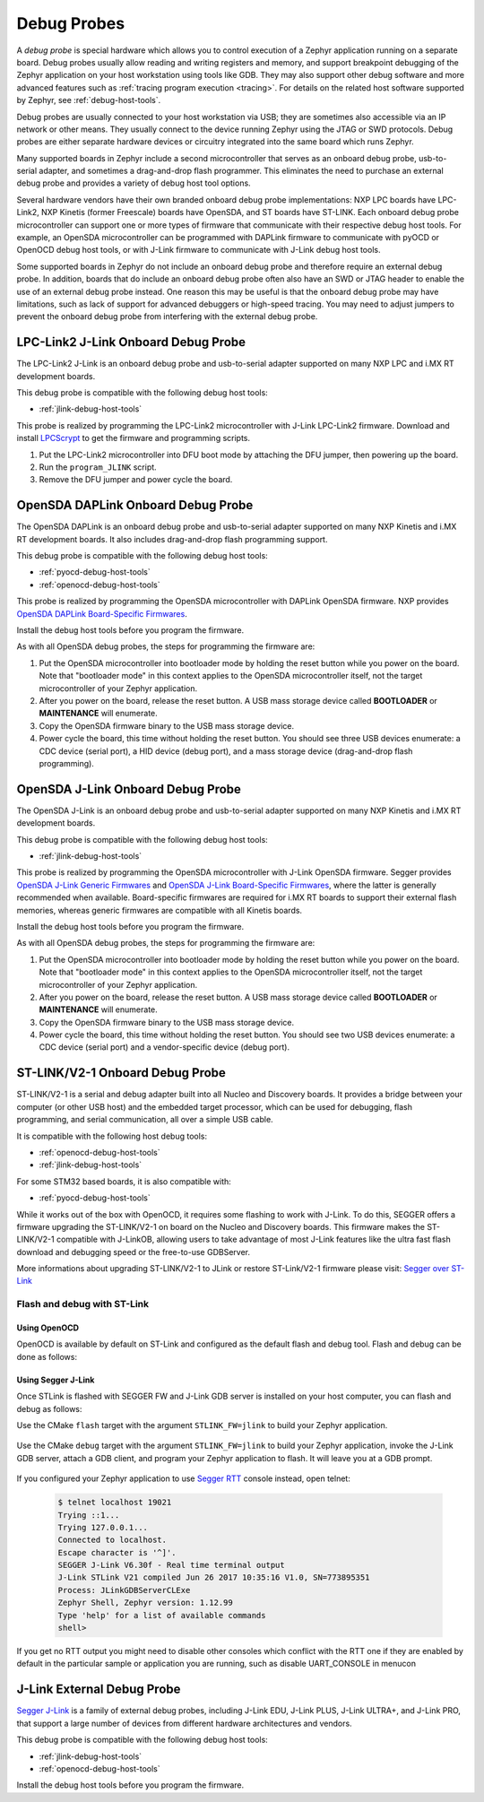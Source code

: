 .. _debug-probes:

Debug Probes
############

A *debug probe* is special hardware which allows you to control execution of a
Zephyr application running on a separate board. Debug probes usually allow
reading and writing registers and memory, and support breakpoint debugging of
the Zephyr application on your host workstation using tools like GDB. They may
also support other debug software and more advanced features such as
:ref:`tracing program execution <tracing>`. For details on the related host
software supported by Zephyr, see :ref:`debug-host-tools`.

Debug probes are usually connected to your host workstation via USB; they
are sometimes also accessible via an IP network or other means. They usually
connect to the device running Zephyr using the JTAG or SWD protocols. Debug
probes are either separate hardware devices or circuitry integrated into the same
board which runs Zephyr.

Many supported boards in Zephyr include a second microcontroller that serves as
an onboard debug probe, usb-to-serial adapter, and sometimes a drag-and-drop
flash programmer. This eliminates the need to purchase an external debug probe
and provides a variety of debug host tool options.

Several hardware vendors have their own branded onboard debug probe
implementations: NXP LPC boards have LPC-Link2, NXP Kinetis (former Freescale)
boards have OpenSDA, and ST boards have ST-LINK. Each onboard debug probe
microcontroller can support one or more types of firmware that communicate with
their respective debug host tools. For example, an OpenSDA microcontroller can
be programmed with DAPLink firmware to communicate with pyOCD or OpenOCD debug
host tools, or with J-Link firmware to communicate with J-Link debug host
tools.

Some supported boards in Zephyr do not include an onboard debug probe and
therefore require an external debug probe. In addition, boards that do include
an onboard debug probe often also have an SWD or JTAG header to enable the use
of an external debug probe instead. One reason this may be useful is that the
onboard debug probe may have limitations, such as lack of support for advanced
debuggers or high-speed tracing. You may need to adjust jumpers to prevent the
onboard debug probe from interfering with the external debug probe.

.. _lpclink2-jlink-onboard-debug-probe:

LPC-Link2 J-Link Onboard Debug Probe
************************************

The LPC-Link2 J-Link is an onboard debug probe and usb-to-serial adapter
supported on many NXP LPC and i.MX RT development boards.

This debug probe is compatible with the following debug host tools:

- :ref:`jlink-debug-host-tools`

This probe is realized by programming the LPC-Link2 microcontroller with J-Link
LPC-Link2 firmware. Download and install `LPCScrypt`_ to get the firmware and
programming scripts.

1. Put the LPC-Link2 microcontroller into DFU boot mode by attaching the DFU
   jumper, then powering up the board.

#. Run the ``program_JLINK`` script.

#. Remove the DFU jumper and power cycle the board.

.. _opensda-daplink-onboard-debug-probe:

OpenSDA DAPLink Onboard Debug Probe
***********************************

The OpenSDA DAPLink is an onboard debug probe and usb-to-serial adapter
supported on many NXP Kinetis and i.MX RT development boards. It also includes
drag-and-drop flash programming support.

This debug probe is compatible with the following debug host tools:

- :ref:`pyocd-debug-host-tools`
- :ref:`openocd-debug-host-tools`

This probe is realized by programming the OpenSDA microcontroller with DAPLink
OpenSDA firmware. NXP provides `OpenSDA DAPLink Board-Specific Firmwares`_.

Install the debug host tools before you program the firmware.

As with all OpenSDA debug probes, the steps for programming the firmware are:

1. Put the OpenSDA microcontroller into bootloader mode by holding the reset
   button while you power on the board. Note that "bootloader mode" in this
   context applies to the OpenSDA microcontroller itself, not the target
   microcontroller of your Zephyr application.

#. After you power on the board, release the reset button. A USB mass storage
   device called **BOOTLOADER** or **MAINTENANCE** will enumerate.

#. Copy the OpenSDA firmware binary to the USB mass storage device.

#. Power cycle the board, this time without holding the reset button. You
   should see three USB devices enumerate: a CDC device (serial port), a HID
   device (debug port), and a mass storage device (drag-and-drop flash
   programming).

.. _opensda-jlink-onboard-debug-probe:

OpenSDA J-Link Onboard Debug Probe
**********************************

The OpenSDA J-Link is an onboard debug probe and usb-to-serial adapter
supported on many NXP Kinetis and i.MX RT development boards.

This debug probe is compatible with the following debug host tools:

- :ref:`jlink-debug-host-tools`

This probe is realized by programming the OpenSDA microcontroller with J-Link
OpenSDA firmware. Segger provides `OpenSDA J-Link Generic Firmwares`_ and
`OpenSDA J-Link Board-Specific Firmwares`_, where the latter is generally
recommended when available. Board-specific firmwares are required for i.MX RT
boards to support their external flash memories, whereas generic firmwares are
compatible with all Kinetis boards.

Install the debug host tools before you program the firmware.

As with all OpenSDA debug probes, the steps for programming the firmware are:

1. Put the OpenSDA microcontroller into bootloader mode by holding the reset
   button while you power on the board. Note that "bootloader mode" in this
   context applies to the OpenSDA microcontroller itself, not the target
   microcontroller of your Zephyr application.

#. After you power on the board, release the reset button. A USB mass storage
   device called **BOOTLOADER** or **MAINTENANCE** will enumerate.

#. Copy the OpenSDA firmware binary to the USB mass storage device.

#. Power cycle the board, this time without holding the reset button. You
   should see two USB devices enumerate: a CDC device (serial port) and a
   vendor-specific device (debug port).

.. _stlink-v21-onboard-debug-probe:

ST-LINK/V2-1 Onboard Debug Probe
********************************

ST-LINK/V2-1 is a serial and debug adapter built into all Nucleo and Discovery
boards. It provides a bridge between your computer (or other USB host) and the
embedded target processor, which can be used for debugging, flash programming,
and serial communication, all over a simple USB cable.

It is compatible with the following host debug tools:

- :ref:`openocd-debug-host-tools`
- :ref:`jlink-debug-host-tools`

For some STM32 based boards, it is also compatible with:

- :ref:`pyocd-debug-host-tools`

While it works out of the box with OpenOCD, it requires some flashing
to work with J-Link. To do this, SEGGER offers a firmware upgrading the
ST-LINK/V2-1 on board on the Nucleo and Discovery boards. This firmware makes
the ST-LINK/V2-1 compatible with J-LinkOB, allowing users to take advantage of
most J-Link features like the ultra fast flash download and debugging speed or
the free-to-use GDBServer.

More informations about upgrading ST-LINK/V2-1 to JLink or restore ST-Link/V2-1
firmware please visit: `Segger over ST-Link`_

Flash and debug with ST-Link
============================

Using OpenOCD
-------------

OpenOCD is available by default on ST-Link and configured as the default flash
and debug tool. Flash and debug can be done as follows:

  .. zephyr-app-commands::
     :zephyr-app: samples/hello_world
     :goals: flash

  .. zephyr-app-commands::
     :zephyr-app: samples/hello_world
     :goals: debug


Using Segger J-Link
-------------------

Once STLink is flashed with SEGGER FW and J-Link GDB server is installed on your
host computer, you can flash and debug as follows:

Use the CMake ``flash`` target with the argument ``STLINK_FW=jlink`` to
build your Zephyr application.

  .. zephyr-app-commands::
     :zephyr-app: samples/hello_world
     :gen-args: -DSTLINK_FW=jlink
     :goals: flash

Use the CMake ``debug`` target with the argument ``STLINK_FW=jlink`` to build
your Zephyr application, invoke the J-Link GDB server, attach a GDB client, and
program your Zephyr application to flash. It will leave you at a GDB prompt.

  .. zephyr-app-commands::
     :zephyr-app: samples/hello_world
     :gen-args: -DSTLINK_FW=jlink
     :goals: debug

If you configured your Zephyr application to use `Segger RTT`_ console instead,
open telnet:

  .. code-block:: console

     $ telnet localhost 19021
     Trying ::1...
     Trying 127.0.0.1...
     Connected to localhost.
     Escape character is '^]'.
     SEGGER J-Link V6.30f - Real time terminal output
     J-Link STLink V21 compiled Jun 26 2017 10:35:16 V1.0, SN=773895351
     Process: JLinkGDBServerCLExe
     Zephyr Shell, Zephyr version: 1.12.99
     Type 'help' for a list of available commands
     shell>

If you get no RTT output you might need to disable other consoles which conflict
with the RTT one if they are enabled by default in the particular sample or
application you are running, such as disable UART_CONSOLE in menucon

.. _jlink-external-debug-probe:

J-Link External Debug Probe
***************************

`Segger J-Link`_ is a family of external debug probes, including J-Link EDU,
J-Link PLUS, J-Link ULTRA+, and J-Link PRO, that support a large number of
devices from different hardware architectures and vendors.

This debug probe is compatible with the following debug host tools:

- :ref:`jlink-debug-host-tools`
- :ref:`openocd-debug-host-tools`

Install the debug host tools before you program the firmware.

.. _LPCScrypt:
   https://www.nxp.com/lpcscrypt

.. _OpenSDA DAPLink Board-Specific Firmwares:
   https://www.nxp.com/opensda

.. _OpenSDA J-Link Generic Firmwares:
   https://www.segger.com/downloads/jlink/#JLinkOpenSDAGenericFirmwares

.. _OpenSDA J-Link Board-Specific Firmwares:
   https://www.segger.com/downloads/jlink/#JLinkOpenSDABoardSpecificFirmwares

.. _Segger J-Link:
   https://www.segger.com/products/debug-probes/j-link/

.. _Segger over ST-Link:
   https://www.segger.com/products/debug-probes/j-link/models/other-j-links/st-link-on-board/

.. _Segger RTT:
    https://www.segger.com/jlink-rtt.html
